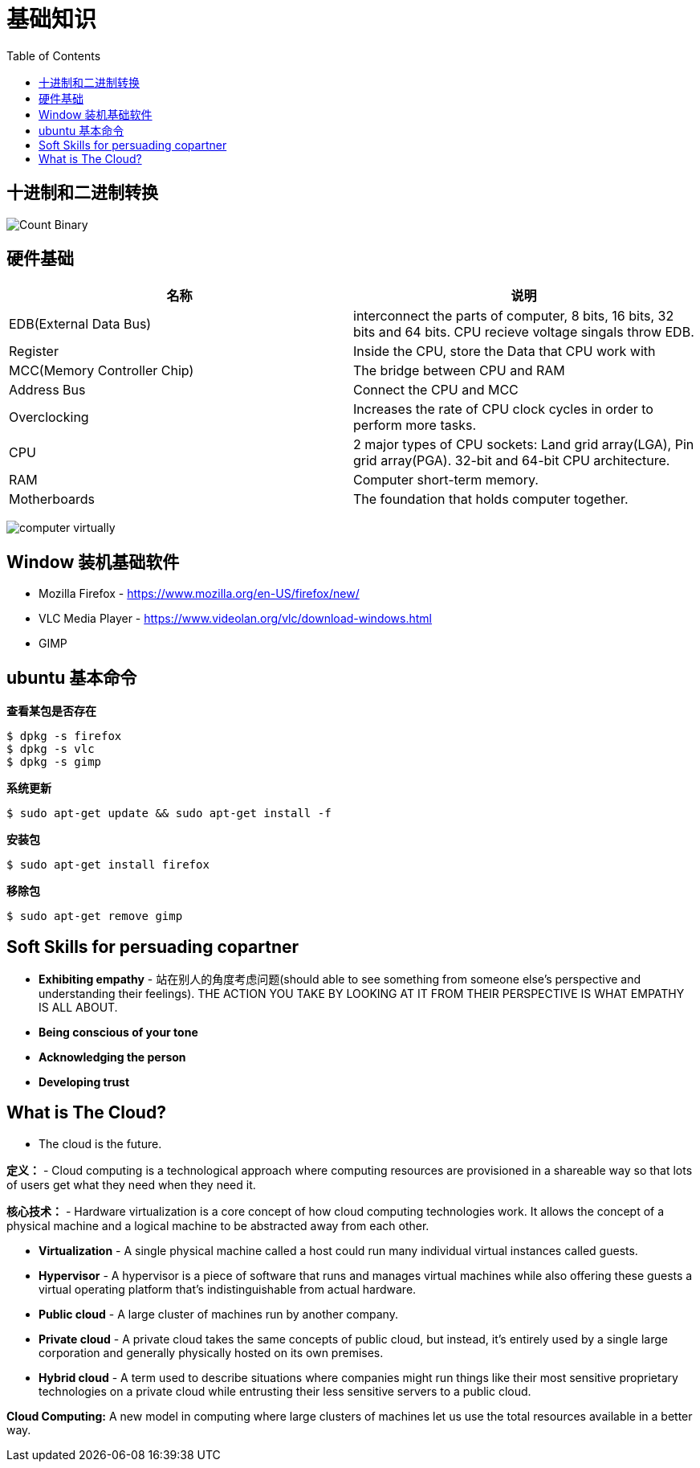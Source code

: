 = 基础知识
:toc: manual

== 十进制和二进制转换

image:img/Count-Binary.png[]

== 硬件基础

|===
|名称 |说明

|EDB(External Data Bus)
|interconnect the parts of computer, 8 bits, 16 bits, 32 bits and 64 bits. CPU recieve voltage singals throw EDB.

|Register
|Inside the CPU, store the Data that CPU work with

|MCC(Memory Controller Chip)
|The bridge between CPU and RAM

|Address Bus
|Connect the CPU and MCC

|Overclocking
|Increases the rate of CPU clock cycles in order to perform more tasks.

|CPU
|2 major types of CPU sockets: Land grid array(LGA), Pin grid array(PGA). 32-bit and 64-bit CPU architecture.

|RAM
|Computer short-term memory. 

|Motherboards
|The foundation that holds computer together.

|===

image:img/computer-virtually.png[]

== Window 装机基础软件

* Mozilla Firefox - https://www.mozilla.org/en-US/firefox/new/
* VLC Media Player - https://www.videolan.org/vlc/download-windows.html
* GIMP

== ubuntu 基本命令

[source, bash]
.*查看某包是否存在*
----
$ dpkg -s firefox
$ dpkg -s vlc
$ dpkg -s gimp
----

[source, bash]
.*系统更新*
----
$ sudo apt-get update && sudo apt-get install -f
----

[source, bash]
.*安装包*
----
$ sudo apt-get install firefox
----

[source, bash]
.*移除包*
----
$ sudo apt-get remove gimp
----

== Soft Skills for persuading copartner

* *Exhibiting empathy* - 站在别人的角度考虑问题(should able to see something from someone else's perspective and understanding their feelings). THE ACTION YOU TAKE BY LOOKING AT IT FROM THEIR PERSPECTIVE IS WHAT EMPATHY IS ALL ABOUT.
* *Being conscious of your tone*
* *Acknowledging the person*
* *Developing trust*

== What is The Cloud?

* The cloud is the future.

*定义：* - Cloud computing is a technological approach where computing resources are provisioned in a shareable way so that lots of users get what they need when they need it. 

*核心技术：* - Hardware virtualization is a core concept of how cloud computing technologies work. It allows the concept of a physical machine and a logical machine to be abstracted away from each other.

* *Virtualization* - A single physical machine called a host could run many individual virtual instances called guests.
* *Hypervisor* - A hypervisor is a piece of software that runs and manages virtual machines while also offering these guests a virtual operating platform that's indistinguishable from actual hardware.

* *Public cloud* - A large cluster of machines run by another company. 
* *Private cloud* -  A private cloud takes the same concepts of public cloud, but instead, it's entirely used by a single large corporation and generally physically hosted on its own premises.
* *Hybrid cloud* - A term used to describe situations where companies might run things like their most sensitive proprietary technologies on a private cloud while entrusting their less sensitive servers to a public cloud.

*Cloud Computing:* A new model in computing where large clusters of machines let us use the total resources available in a better way.
